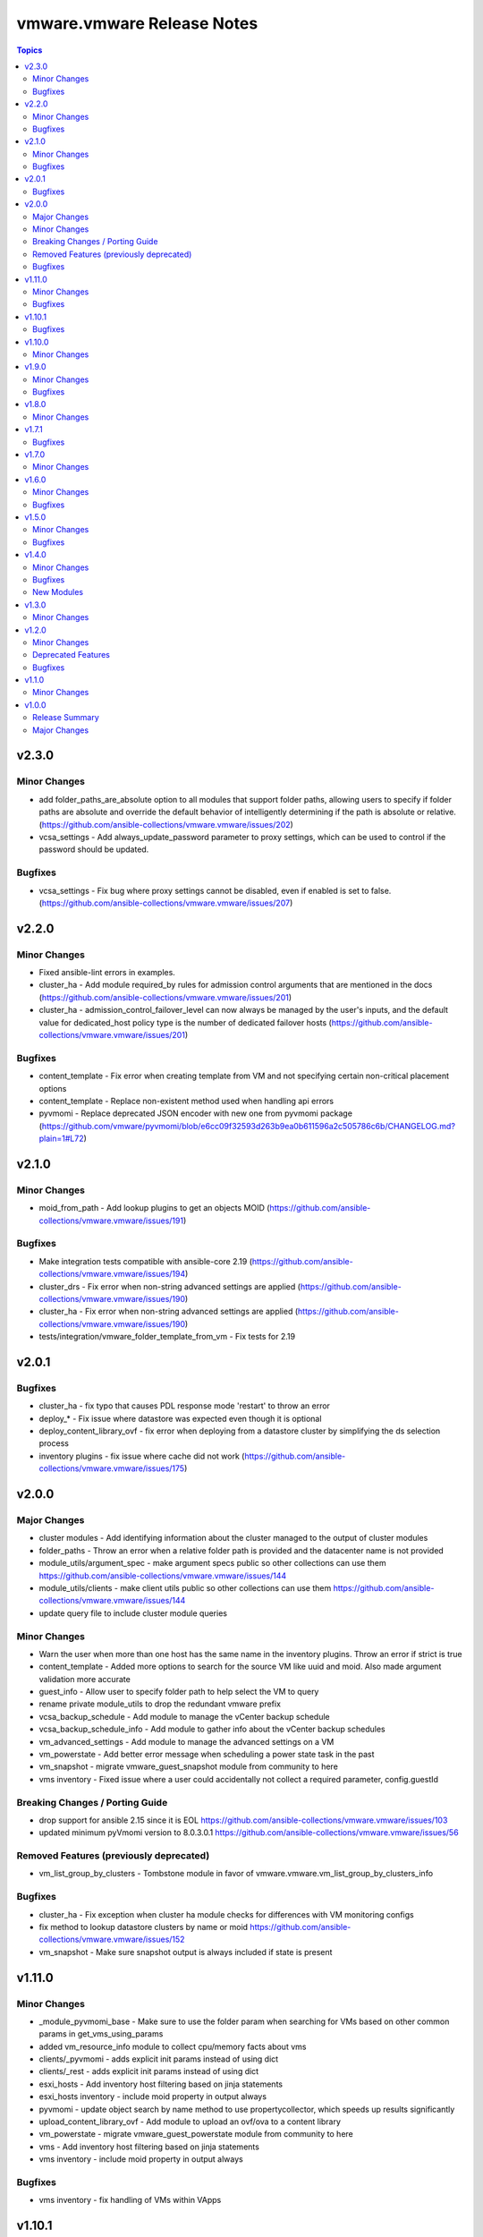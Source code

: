 ===========================
vmware.vmware Release Notes
===========================

.. contents:: Topics

v2.3.0
======

Minor Changes
-------------

- add folder_paths_are_absolute option to all modules that support folder paths, allowing users to specify if folder paths are absolute and override the default behavior of intelligently determining if the path is absolute or relative. (https://github.com/ansible-collections/vmware.vmware/issues/202)
- vcsa_settings - Add always_update_password parameter to proxy settings, which can be used to control if the password should be updated.

Bugfixes
--------

- vcsa_settings - Fix bug where proxy settings cannot be disabled, even if enabled is set to false. (https://github.com/ansible-collections/vmware.vmware/issues/207)

v2.2.0
======

Minor Changes
-------------

- Fixed ansible-lint errors in examples.
- cluster_ha - Add module required_by rules for admission control arguments that are mentioned in the docs (https://github.com/ansible-collections/vmware.vmware/issues/201)
- cluster_ha - admission_control_failover_level can now always be managed by the user's inputs, and the default value for dedicated_host policy type is the number of dedicated failover hosts (https://github.com/ansible-collections/vmware.vmware/issues/201)

Bugfixes
--------

- content_template - Fix error when creating template from VM and not specifying certain non-critical placement options
- content_template - Replace non-existent method used when handling api errors
- pyvmomi - Replace deprecated JSON encoder with new one from pyvmomi package (https://github.com/vmware/pyvmomi/blob/e6cc09f32593d263b9ea0b611596a2c505786c6b/CHANGELOG.md?plain=1#L72)

v2.1.0
======

Minor Changes
-------------

- moid_from_path - Add lookup plugins to get an objects MOID (https://github.com/ansible-collections/vmware.vmware/issues/191)

Bugfixes
--------

- Make integration tests compatible with ansible-core 2.19 (https://github.com/ansible-collections/vmware.vmware/issues/194)
- cluster_drs - Fix error when non-string advanced settings are applied (https://github.com/ansible-collections/vmware.vmware/issues/190)
- cluster_ha - Fix error when non-string advanced settings are applied (https://github.com/ansible-collections/vmware.vmware/issues/190)
- tests/integration/vmware_folder_template_from_vm - Fix tests for 2.19

v2.0.1
======

Bugfixes
--------

- cluster_ha - fix typo that causes PDL response mode 'restart' to throw an error
- deploy_* - Fix issue where datastore was expected even though it is optional
- deploy_content_library_ovf - fix error when deploying from a datastore cluster by simplifying the ds selection process
- inventory plugins - fix issue where cache did not work (https://github.com/ansible-collections/vmware.vmware/issues/175)

v2.0.0
======

Major Changes
-------------

- cluster modules - Add identifying information about the cluster managed to the output of cluster modules
- folder_paths - Throw an error when a relative folder path is provided and the datacenter name is not provided
- module_utils/argument_spec - make argument specs public so other collections can use them https://github.com/ansible-collections/vmware.vmware/issues/144
- module_utils/clients - make client utils public so other collections can use them https://github.com/ansible-collections/vmware.vmware/issues/144
- update query file to include cluster module queries

Minor Changes
-------------

- Warn the user when more than one host has the same name in the inventory plugins. Throw an error if strict is true
- content_template - Added more options to search for the source VM like uuid and moid. Also made argument validation more accurate
- guest_info - Allow user to specify folder path to help select the VM to query
- rename private module_utils to drop the redundant vmware prefix
- vcsa_backup_schedule - Add module to manage the vCenter backup schedule
- vcsa_backup_schedule_info - Add module to gather info about the vCenter backup schedules
- vm_advanced_settings - Add module to manage the advanced settings on a VM
- vm_powerstate - Add better error message when scheduling a power state task in the past
- vm_snapshot - migrate vmware_guest_snapshot module from community to here
- vms inventory - Fixed issue where a user could accidentally not collect a required parameter, config.guestId

Breaking Changes / Porting Guide
--------------------------------

- drop support for ansible 2.15 since it is EOL https://github.com/ansible-collections/vmware.vmware/issues/103
- updated minimum pyVmomi version to 8.0.3.0.1 https://github.com/ansible-collections/vmware.vmware/issues/56

Removed Features (previously deprecated)
----------------------------------------

- vm_list_group_by_clusters - Tombstone module in favor of vmware.vmware.vm_list_group_by_clusters_info

Bugfixes
--------

- cluster_ha - Fix exception when cluster ha module checks for differences with VM monitoring configs
- fix method to lookup datastore clusters by name or moid https://github.com/ansible-collections/vmware.vmware/issues/152
- vm_snapshot - Make sure snapshot output is always included if state is present

v1.11.0
=======

Minor Changes
-------------

- _module_pyvmomi_base - Make sure to use the folder param when searching for VMs based on other common params in get_vms_using_params
- added vm_resource_info module to collect cpu/memory facts about vms
- clients/_pyvmomi - adds explicit init params instead of using dict
- clients/_rest - adds explicit init params instead of using dict
- esxi_hosts - Add inventory host filtering based on jinja statements
- esxi_hosts inventory - include moid property in output always
- pyvmomi - update object search by name method to use propertycollector, which speeds up results significantly
- upload_content_library_ovf - Add module to upload an ovf/ova to a content library
- vm_powerstate - migrate vmware_guest_powerstate module from community to here
- vms - Add inventory host filtering based on jinja statements
- vms inventory - include moid property in output always

Bugfixes
--------

- vms inventory - fix handling of VMs within VApps

v1.10.1
=======

Bugfixes
--------

- folder - replaced non-existent 'storage' type with 'datastore' type
- module_deploy_vm_base - fix attribute error when deploying to a resource pool

v1.10.0
=======

Minor Changes
-------------

- cluster_ha - migrate the vmware_cluster_ha module from community to here
- deploy_content_library_ovf - migrate the vmware_content_deploy_ovf_template module from community to here
- deploy_content_library_ovf - update parameters to be consistent with other deploy modules
- deploy_content_library_template - migrate the vmware_content_deploy_template module from community to here
- deploy_content_library_template - update parameters to be consistent with other deploy modules
- deploy_folder_template - add module to deploy a vm from a template in a vsphere folder
- esxi_connection - migrate the vmware_host module from community to here
- esxi_host - migrate the vmware_host module from community to here
- folder - migrate vmware_folder module from community to here
- local_content_library - migrate the vmware_content_library_manager module from community to here
- subscribed_content_library - migrate the vmware_content_library_manager module from community to here

v1.9.0
======

Minor Changes
-------------

- esxi_maintenance_mode - migrate esxi maintenance module from community
- info - Made vm_name variable required only when state is set to present in content_template module
- pyvmomi module base - refactor class to use the pyvmomi shared client util class as a base
- rest module base - refactor class to use the rest shared client util class as a base
- vms - added vms inventory plugin. consolidated shared docs/code with esxi hosts inventory plugin

Bugfixes
--------

- client utils - Fixed error message when required library could not be imported

v1.8.0
======

Minor Changes
-------------

- _vmware - standardize getter method names and documentation
- argument specs - Remove redundant argument specs. Update pyvmomi modules to use new consolidated spec
- content_template - Fix bad reference of library variable that was refactored to library_id
- doc fragments - Remove redundant fragments. Update pyvmomi modules to use new consolidated docs
- esxi_host - Added inventory plugin to gather info about ESXi hosts

v1.7.1
======

Bugfixes
--------

- content_library_item_info - Library name and ID are ignored if item ID is provided so updated docs and arg parse rules to reflect this

v1.7.0
======

Minor Changes
-------------

- cluster_info - Migrate cluster_info module from the community.vmware collection to here
- content_library_item_info - Migrate content_library_item_info module from the vmware.vmware_rest collection to here

v1.6.0
======

Minor Changes
-------------

- cluster_dpm - Migrated module from community.vmware to configure DPM in a vCenter cluster
- cluster_drs_recommendations - Migrated module from community.vmware to apply any DRS recommendations the vCenter cluster may have

Bugfixes
--------

- Fix typos in all module documentation and README
- cluster_drs - fixed backwards vMotion rate (input 1 set rate to 5 in vCenter) (https://github.com/ansible-collections/vmware.vmware/issues/68)

v1.5.0
======

Minor Changes
-------------

- Add action group (https://github.com/ansible-collections/vmware.vmware/pull/59).
- cluster - Added cluster module, which is meant to succeed the community.vmware.vmware_cluster module (https://github.com/ansible-collections/vmware.vmware/pull/60).
- cluster_vcls - Added module to manage vCLS settings, based on community.vmware.vmware_cluster_vcls (https://github.com/ansible-collections/vmware.vmware/pull/61).
- folder_template_from_vm - Use a more robust method when waiting for tasks to complete to improve accuracy (https://github.com/ansible-collections/vmware.vmware/pull/64).

Bugfixes
--------

- README - Fix typos in README (https://github.com/ansible-collections/vmware.vmware/pull/66).

v1.4.0
======

Minor Changes
-------------

- cluster_drs - added cluster_drs module to manage DRS settings in vcenter
- folder_template_from_vm - add module and tests to create a template from an existing VM in vcenter and store the template in a folder
- guest_info - migrated functionality from community vmware_guest_info and vmware_vm_info into guest_info. Changes are backwards compatible but legacy outputs are deprecated
- module_utils/vmware_tasks - added shared utils to monitor long running tasks in vcenter
- module_utils/vmware_type_utils - added shared utils for validating, transforming, and comparing vcenter settings with python variables
- vm_portgroup_info - add module to get all the portgroups that associated with VMs

Bugfixes
--------

- _vmware_facts - fixed typo in hw_interfaces fact key and added missing annotation fact key and value
- _vmware_folder_paths - fixed issue where resolved folder paths incorrectly included a leading slash
- guest_info - added more optional attributes to the example
- module_utils/vmware_rest_client - rename get_vm_by_name method as there is same signature already

New Modules
-----------

- vmware.vmware.vm_portgroup_info - Returns information about the portgroups of virtual machines

v1.3.0
======

Minor Changes
-------------

- content_template - Add new module to manage templates in content library
- vm_list_group_by_clusters_info - Add the appropriate returned value for the deprecated module ``vm_list_group_by_clusters``

v1.2.0
======

Minor Changes
-------------

- Clarify pyVmomi requirement (https://github.com/ansible-collections/vmware.vmware/pull/15).
- vcsa_settings - Add new module to configure VCSA settings

Deprecated Features
-------------------

- vm_list_group_by_clusters - deprecate the module since it was renamed to ``vm_list_group_by_clusters_info``

Bugfixes
--------

- guest_info - Fixed bugs that caused module failure when specifying the guest_name attribute

v1.1.0
======

Minor Changes
-------------

- Added module vm_list_group_by_clusters

v1.0.0
======

Release Summary
---------------

Initial release 1.0.0

Major Changes
-------------

- Added module appliance_info
- Added module guest_info
- Added module license_info
- Release 1.0.0
